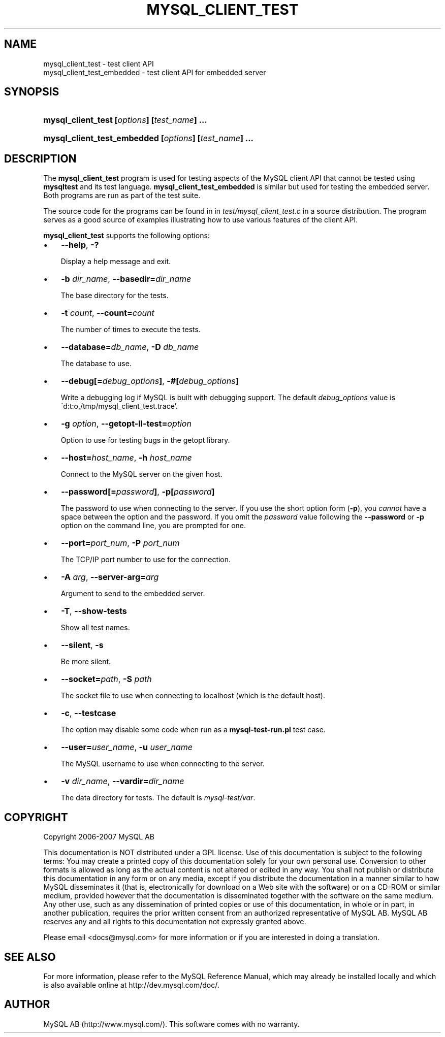 .\"     Title: \fBmysql_client_test\fR
.\"    Author: 
.\" Generator: DocBook XSL Stylesheets v1.70.1 <http://docbook.sf.net/>
.\"      Date: 06/19/2007
.\"    Manual: MySQL Database System
.\"    Source: MySQL
.\"
.TH "\fBMYSQL_CLIENT_TEST" "1" "06/19/2007" "MySQL" "MySQL Database System"
.\" disable hyphenation
.nh
.\" disable justification (adjust text to left margin only)
.ad l
.SH "NAME"
mysql_client_test \- test client API
.br
mysql_client_test_embedded \- test client API for embedded server
.SH "SYNOPSIS"
.HP 44
\fBmysql_client_test [\fR\fB\fIoptions\fR\fR\fB] [\fR\fB\fItest_name\fR\fR\fB] ...\fR
.HP 53
\fBmysql_client_test_embedded [\fR\fB\fIoptions\fR\fR\fB] [\fR\fB\fItest_name\fR\fR\fB] ...\fR
.SH "DESCRIPTION"
.PP
The
\fBmysql_client_test\fR
program is used for testing aspects of the MySQL client API that cannot be tested using
\fBmysqltest\fR
and its test language.
\fBmysql_client_test_embedded\fR
is similar but used for testing the embedded server. Both programs are run as part of the test suite.
.PP
The source code for the programs can be found in in
\fItest/mysql_client_test.c\fR
in a source distribution. The program serves as a good source of examples illustrating how to use various features of the client API.
.PP
\fBmysql_client_test\fR
supports the following options:
.TP 3n
\(bu
\fB\-\-help\fR,
\fB\-?\fR
.sp
Display a help message and exit.
.TP 3n
\(bu
\fB\-b \fR\fB\fIdir_name\fR\fR,
\fB\-\-basedir=\fR\fB\fIdir_name\fR\fR
.sp
The base directory for the tests.
.TP 3n
\(bu
\fB\-t \fR\fB\fIcount\fR\fR,
\fB\-\-count=\fR\fB\fIcount\fR\fR
.sp
The number of times to execute the tests.
.TP 3n
\(bu
\fB\-\-database=\fR\fB\fIdb_name\fR\fR,
\fB\-D \fR\fB\fIdb_name\fR\fR
.sp
The database to use.
.TP 3n
\(bu
\fB\-\-debug[=\fR\fB\fIdebug_options\fR\fR\fB]\fR,
\fB\-#[\fR\fB\fIdebug_options\fR\fR\fB]\fR
.sp
Write a debugging log if MySQL is built with debugging support. The default
\fIdebug_options\fR
value is
\'d:t:o,/tmp/mysql_client_test.trace'.
.TP 3n
\(bu
\fB\-g \fR\fB\fIoption\fR\fR,
\fB\-\-getopt\-ll\-test=\fR\fB\fIoption\fR\fR
.sp
Option to use for testing bugs in the
getopt
library.
.TP 3n
\(bu
\fB\-\-host=\fR\fB\fIhost_name\fR\fR,
\fB\-h \fR\fB\fIhost_name\fR\fR
.sp
Connect to the MySQL server on the given host.
.TP 3n
\(bu
\fB\-\-password[=\fR\fB\fIpassword\fR\fR\fB]\fR,
\fB\-p[\fR\fB\fIpassword\fR\fR\fB]\fR
.sp
The password to use when connecting to the server. If you use the short option form (\fB\-p\fR), you
\fIcannot\fR
have a space between the option and the password. If you omit the
\fIpassword\fR
value following the
\fB\-\-password\fR
or
\fB\-p\fR
option on the command line, you are prompted for one.
.TP 3n
\(bu
\fB\-\-port=\fR\fB\fIport_num\fR\fR,
\fB\-P \fR\fB\fIport_num\fR\fR
.sp
The TCP/IP port number to use for the connection.
.TP 3n
\(bu
\fB\-A \fR\fB\fIarg\fR\fR,
\fB\-\-server\-arg=\fR\fB\fIarg\fR\fR
.sp
Argument to send to the embedded server.
.TP 3n
\(bu
\fB\-T\fR,
\fB\-\-show\-tests\fR
.sp
Show all test names.
.TP 3n
\(bu
\fB\-\-silent\fR,
\fB\-s\fR
.sp
Be more silent.
.TP 3n
\(bu
\fB\-\-socket=\fR\fB\fIpath\fR\fR,
\fB\-S \fR\fB\fIpath\fR\fR
.sp
The socket file to use when connecting to
localhost
(which is the default host).
.TP 3n
\(bu
\fB\-c\fR,
\fB\-\-testcase\fR
.sp
The option may disable some code when run as a
\fBmysql\-test\-run.pl\fR
test case.
.TP 3n
\(bu
\fB\-\-user=\fR\fB\fIuser_name\fR\fR,
\fB\-u \fR\fB\fIuser_name\fR\fR
.sp
The MySQL username to use when connecting to the server.
.TP 3n
\(bu
\fB\-v \fR\fB\fIdir_name\fR\fR,
\fB\-\-vardir=\fR\fB\fIdir_name\fR\fR
.sp
The data directory for tests. The default is
\fImysql\-test/var\fR.
.SH "COPYRIGHT"
.PP
Copyright 2006\-2007 MySQL AB
.PP
This documentation is NOT distributed under a GPL license. Use of this documentation is subject to the following terms: You may create a printed copy of this documentation solely for your own personal use. Conversion to other formats is allowed as long as the actual content is not altered or edited in any way. You shall not publish or distribute this documentation in any form or on any media, except if you distribute the documentation in a manner similar to how MySQL disseminates it (that is, electronically for download on a Web site with the software) or on a CD\-ROM or similar medium, provided however that the documentation is disseminated together with the software on the same medium. Any other use, such as any dissemination of printed copies or use of this documentation, in whole or in part, in another publication, requires the prior written consent from an authorized representative of MySQL AB. MySQL AB reserves any and all rights to this documentation not expressly granted above.
.PP
Please email
<docs@mysql.com>
for more information or if you are interested in doing a translation.
.SH "SEE ALSO"
For more information, please refer to the MySQL Reference Manual,
which may already be installed locally and which is also available
online at http://dev.mysql.com/doc/.
.SH AUTHOR
MySQL AB (http://www.mysql.com/).
This software comes with no warranty.
